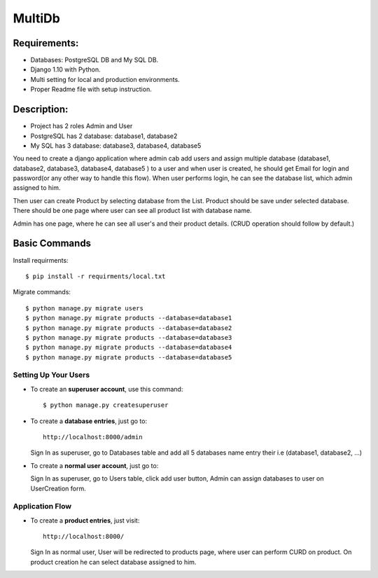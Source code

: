 MultiDb
=======

Requirements:
--------------

* Databases: PostgreSQL DB and My SQL DB.
* Django 1.10 with Python.
* Multi setting for local and production environments.
* Proper Readme file with setup instruction.


Description:
--------------
* Project has 2 roles Admin and User
* PostgreSQL has 2 database: database1, database2
* My SQL has 3 database: database3, database4, database5

You need to create a django application where admin cab add users and assign multiple database (database1, database2, database3, database4, database5 ) to a user and when user is created, he should get Email for login and password(or any other way to handle this flow).
When user performs login, he can see the database list, which admin assigned to him.

Then user can create Product by selecting database from the List. Product should be save under selected database.
There should be one page where user can see all product list with database name.

Admin has one page, where he can see all user's and their product details.
(CRUD operation should follow by default.)


Basic Commands
--------------

Install requirments::

    $ pip install -r requirments/local.txt
    
Migrate commands::

    $ python manage.py migrate users
    $ python manage.py migrate products --database=database1
    $ python manage.py migrate products --database=database2
    $ python manage.py migrate products --database=database3
    $ python manage.py migrate products --database=database4
    $ python manage.py migrate products --database=database5


Setting Up Your Users
^^^^^^^^^^^^^^^^^^^^^

* To create an **superuser account**, use this command::

    $ python manage.py createsuperuser
    
* To create a **database entries**, just go to::

    http://localhost:8000/admin

  Sign In as superuser, go to Databases table and add all 5 databases name entry their i.e (database1, database2, ...)

* To create a **normal user account**, just go to:

  Sign In as superuser, go to Users table, click add user button, Admin can assign databases to user on UserCreation form.


Application Flow
^^^^^^^^^^^^^^^^^^^^^

* To create a **product entries**, just visit::
    
    http://localhost:8000/
    
  Sign In as normal user, User will be redirected to products page, where user can perform CURD on product. 
  On product creation he can select database assigned to him.

